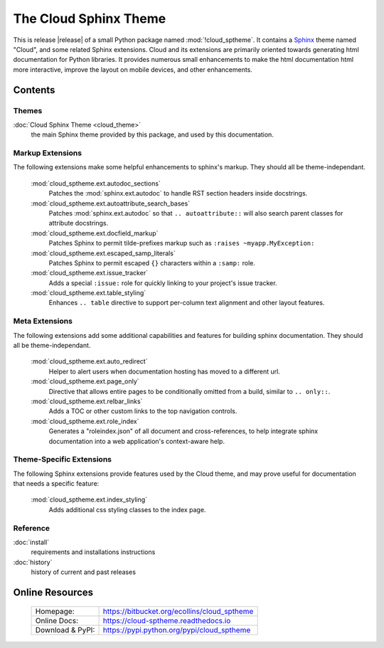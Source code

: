 ===============================================
The Cloud Sphinx Theme
===============================================

This is release |release| of a small Python package named
:mod:`!cloud_sptheme`. It contains a `Sphinx <http://sphinx.pocoo.org/>`_ theme
named "Cloud", and some related Sphinx extensions. Cloud and its extensions
are primarily oriented towards generating html documentation for Python libraries.
It provides numerous small enhancements to make the html documentation html more interactive,
improve the layout on mobile devices, and other enhancements.

Contents
========
.. rst-class:: floater

.. seealso:: :ref:`What's new in v1.9 <whats-new>`

Themes
------
:doc:`Cloud Sphinx Theme <cloud_theme>`
    the main Sphinx theme provided by this package,
    and used by this documentation.

Markup Extensions
-----------------
The following extensions make some helpful enhancements to sphinx's markup.
They should all be theme-independant.

    :mod:`cloud_sptheme.ext.autodoc_sections`
        Patches the :mod:`sphinx.ext.autodoc` to handle RST section headers
        inside docstrings.

    :mod:`cloud_sptheme.ext.autoattribute_search_bases`
        Patches :mod:`sphinx.ext.autodoc` so that ``.. autoattribute::``
        will also search parent classes for attribute docstrings.

    :mod:`cloud_sptheme.ext.docfield_markup`
        Patches Sphinx to permit tilde-prefixes markup such as ``:raises ~myapp.MyException:``

    :mod:`cloud_sptheme.ext.escaped_samp_literals`
        Patches Sphinx to permit escaped ``{}`` characters within a ``:samp:`` role.

    :mod:`cloud_sptheme.ext.issue_tracker`
        Adds a special ``:issue:`` role for quickly linking to
        your project's issue tracker.

    :mod:`cloud_sptheme.ext.table_styling`
        Enhances ``.. table`` directive to support per-column
        text alignment and other layout features.

Meta Extensions
---------------
The following extensions add some additional capabilities and features
for building sphinx documentation.  They should all be theme-independant.

    :mod:`cloud_sptheme.ext.auto_redirect`
        Helper to alert users when documentation hosting has moved
        to a different url.

    :mod:`cloud_sptheme.ext.page_only`
        Directive that allows entire pages to be conditionally omitted from a build,
        similar to ``.. only::``.

    :mod:`cloud_sptheme.ext.relbar_links`
        Adds a TOC or other custom links to the top navigation controls.

    :mod:`cloud_sptheme.ext.role_index`
        Generates a "roleindex.json" of all document and cross-references,
        to help integrate sphinx documentation into a web application's context-aware help.

Theme-Specific Extensions
-------------------------
The following Sphinx extensions provide features used by the Cloud theme,
and may prove useful for documentation that needs a specific feature:

    :mod:`cloud_sptheme.ext.index_styling`
        Adds additional css styling classes to the index page.

Reference
---------
:doc:`install`
    requirements and installations instructions

:doc:`history`
    history of current and past releases

Online Resources
================

    .. rst-class:: html-plain-table

    ====================== ===================================================
    Homepage:              `<https://bitbucket.org/ecollins/cloud_sptheme>`_
    Online Docs:           `<https://cloud-sptheme.readthedocs.io>`_
    Download & PyPI:       `<https://pypi.python.org/pypi/cloud_sptheme>`_
    ====================== ===================================================
